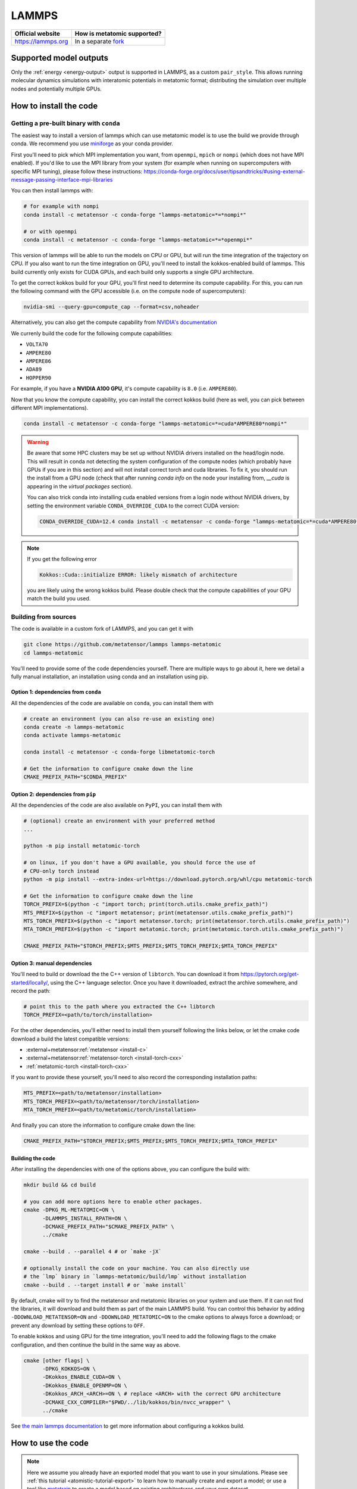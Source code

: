 .. _engine-lammps:

LAMMPS
======

.. list-table::
    :header-rows: 1

    * - Official website
      - How is metatomic supported?
    * - https://lammps.org
      - In a separate `fork <https://github.com/metatensor/lammps>`_


Supported model outputs
^^^^^^^^^^^^^^^^^^^^^^^

Only the :ref:`energy <energy-output>` output is supported in LAMMPS, as a
custom ``pair_style``. This allows running molecular dynamics simulations with
interatomic potentials in metatomic format; distributing the simulation over
multiple nodes and potentially multiple GPUs.

How to install the code
^^^^^^^^^^^^^^^^^^^^^^^

Getting a pre-built binary with ``conda``
-----------------------------------------

The easiest way to install a version of lammps which can use metatomic model is
to use the build we provide through conda. We recommend you use `miniforge`_ as
your conda provider.

First you'll need to pick which MPI implementation you want, from ``openmpi``,
``mpich`` or ``nompi`` (which does not have MPI enabled). If you'd like to use
the MPI library from your system (for example when running on supercomputers
with specific MPI tuning), please follow these instructions:
https://conda-forge.org/docs/user/tipsandtricks/#using-external-message-passing-interface-mpi-libraries

You can then install lammps with:

.. code-block:: bash

    # for example with nompi
    conda install -c metatensor -c conda-forge "lammps-metatomic=*=*nompi*"

    # or with openmpi
    conda install -c metatensor -c conda-forge "lammps-metatomic=*=*openmpi*"

This version of lammps will be able to run the models on CPU or GPU, but will
run the time integration of the trajectory on CPU. If you also want to run the
time integration on GPU, you'll need to install the kokkos-enabled build of
lammps. This build currently only exists for CUDA GPUs, and each build only
supports a single GPU architecture.

To get the correct kokkos build for your GPU, you'll first need to determine its
compute capability. For this, you can run the following command with the GPU
accessible (i.e. on the compute node of supercomputers):

.. code-block:: bash

    nvidia-smi --query-gpu=compute_cap --format=csv,noheader

Alternatively, you can also get the compute capability from `NVIDIA's
documentation <https://developer.nvidia.com/cuda-gpus>`_

We currenly build the code for the following compute capabilities:

- ``VOLTA70``
- ``AMPERE80``
- ``AMPERE86``
- ``ADA89``
- ``HOPPER90``

For example, if you have a **NVIDIA A100 GPU**, it's compute capability is
``8.0`` (i.e. ``AMPERE80``).

Now that you know the compute capability, you can install the correct kokkos
build (here as well, you can pick between different MPI implementations).

.. code-block:: bash

    conda install -c metatensor -c conda-forge "lammps-metatomic=*=cuda*AMPERE80*nompi*"

.. warning::

    Be aware that some HPC clusters may be set up without NVIDIA drivers
    installed on the head/login node. This will result in conda not detecting
    the system configuration of the compute nodes (which probably have GPUs if
    you are in this section) and will not install correct torch and cuda
    libraries. To fix it, you should run the install from a GPU node (check that
    after running `conda info` on the node your installing from, `__cuda` is
    appearing in the `virtual packages` section).

    You can also trick conda into installing cuda enabled versions from a
    login node without NVIDIA drivers, by setting the environment variable
    ``CONDA_OVERRIDE_CUDA`` to the correct CUDA version:

    .. code-block:: bash

        CONDA_OVERRIDE_CUDA=12.4 conda install -c metatensor -c conda-forge "lammps-metatomic=*=cuda*AMPERE80*nompi*"

.. note::

    If you get the following error

    .. code-block::

        Kokkos::Cuda::initialize ERROR: likely mismatch of architecture

    you are likely using the wrong kokkos build. Please double check that the
    compute capabilities of your GPU match the build you used.

.. _miniforge: https://github.com/conda-forge/miniforge

Building from sources
---------------------

The code is available in a custom fork of LAMMPS, and you can get it with

.. code-block:: bash

    git clone https://github.com/metatensor/lammps lammps-metatomic
    cd lammps-metatomic

You'll need to provide some of the code dependencies yourself. There are
multiple ways to go about it, here we detail a fully manual installation, an
installation using conda and an installation using pip.

Option 1: dependencies from ``conda``
~~~~~~~~~~~~~~~~~~~~~~~~~~~~~~~~~~~~~

All the dependencies of the code are available on ``conda``, you can install
them with

.. code-block:: bash

    # create an environment (you can also re-use an existing one)
    conda create -n lammps-metatomic
    conda activate lammps-metatomic

    conda install -c metatensor -c conda-forge libmetatomic-torch

    # Get the information to configure cmake down the line
    CMAKE_PREFIX_PATH="$CONDA_PREFIX"


Option 2: dependencies from ``pip``
~~~~~~~~~~~~~~~~~~~~~~~~~~~~~~~~~~~

All the dependencies of the code are also available on ``PyPI``, you can install
them with

.. code-block:: bash

    # (optional) create an environment with your preferred method
    ...

    python -m pip install metatomic-torch

    # on linux, if you don't have a GPU available, you should force the use of
    # CPU-only torch instead
    python -m pip install --extra-index-url=https://download.pytorch.org/whl/cpu metatomic-torch

    # Get the information to configure cmake down the line
    TORCH_PREFIX=$(python -c "import torch; print(torch.utils.cmake_prefix_path)")
    MTS_PREFIX=$(python -c "import metatensor; print(metatensor.utils.cmake_prefix_path)")
    MTS_TORCH_PREFIX=$(python -c "import metatensor.torch; print(metatensor.torch.utils.cmake_prefix_path)")
    MTA_TORCH_PREFIX=$(python -c "import metatomic.torch; print(metatomic.torch.utils.cmake_prefix_path)")

    CMAKE_PREFIX_PATH="$TORCH_PREFIX;$MTS_PREFIX;$MTS_TORCH_PREFIX;$MTA_TORCH_PREFIX"


Option 3: manual dependencies
~~~~~~~~~~~~~~~~~~~~~~~~~~~~~

You'll need to build or download the the C++ version of ``libtorch``. You can
download it from https://pytorch.org/get-started/locally/, using the C++
language selector. Once you have it downloaded, extract the archive somewhere,
and record the path:

.. code-block:: bash

    # point this to the path where you extracted the C++ libtorch
    TORCH_PREFIX=<path/to/torch/installation>

For the other dependencies, you'll either need to install them yourself
following the links below, or let the cmake code download a build the latest
compatible versions:

- :external+metatensor:ref:`metatensor <install-c>`
- :external+metatensor:ref:`metatensor-torch <install-torch-cxx>`
- :ref:`metatomic-torch <install-torch-cxx>`

If you want to provide these yourself, you'll need to also record the
corresponding installation paths:

.. code-block:: bash

    MTS_PREFIX=<path/to/metatensor/installation>
    MTS_TORCH_PREFIX=<path/to/metatensor/torch/installation>
    MTA_TORCH_PREFIX=<path/to/metatomic/torch/installation>

And finally you can store the information to configure cmake down the line:

.. code-block:: bash

    CMAKE_PREFIX_PATH="$TORCH_PREFIX;$MTS_PREFIX;$MTS_TORCH_PREFIX;$MTA_TORCH_PREFIX"

Building the code
~~~~~~~~~~~~~~~~~

After installing the dependencies with one of the options above, you can
configure the build with:

.. code-block:: bash

    mkdir build && cd build

    # you can add more options here to enable other packages.
    cmake -DPKG_ML-METATOMIC=ON \
          -DLAMMPS_INSTALL_RPATH=ON \
          -DCMAKE_PREFIX_PATH="$CMAKE_PREFIX_PATH" \
          ../cmake

    cmake --build . --parallel 4 # or `make -jX`

    # optionally install the code on your machine. You can also directly use
    # the `lmp` binary in `lammps-metatomic/build/lmp` without installation
    cmake --build . --target install # or `make install`

By default, cmake will try to find the metatensor and metatomic libraries on
your system and use them. If it can not find the libraries, it will download and
build them as part of the main LAMMPS build. You can control this behavior by
adding ``-DDOWNLOAD_METATENSOR=ON`` and ``-DDOWNLOAD_METATOMIC=ON`` to the cmake
options to always force a download; or prevent any download by setting these
options to ``OFF``.


To enable kokkos and using GPU for the time integration, you'll need to add the
following flags to the cmake configuration, and then continue the build in the
same way as above.

.. code-block:: bash

    cmake [other flags] \
          -DPKG_KOKKOS=ON \
          -DKokkos_ENABLE_CUDA=ON \
          -DKokkos_ENABLE_OPENMP=ON \
          -DKokkos_ARCH_<ARCH>=ON \ # replace <ARCH> with the correct GPU architecture
          -DCMAKE_CXX_COMPILER="$PWD/../lib/kokkos/bin/nvcc_wrapper" \
          ../cmake

See `the main lammps documentation
<https://docs.lammps.org/Build_extras.html#kokkos>`_ to get more information
about configuring a kokkos build.

How to use the code
^^^^^^^^^^^^^^^^^^^

.. note::

    Here we assume you already have an exported model that you want to use in
    your simulations. Please see :ref:`this tutorial
    <atomistic-tutorial-export>` to learn how to manually create and export a
    model; or use a tool like `metatrain`_ to create a model based on existing
    architectures and your own dataset.

    .. _metatrain: https://github.com/metatensor/metatrain

After building and optionally installing the code, you can now use ``pair_style
metatomic`` in your LAMMPS input files! Below is the reference documentation
for this pair style, following a similar structure to the official LAMMPS
documentation.

.. code-block:: shell

    pair_style metatomic model_path ... keyword values ...

* ``model_path`` = path to the file containing the exported metatomic model
* ``keyword`` = **device** or **extensions** or **check_consistency**

  .. parsed-literal::

      **device** values = device_name
        device_name = name of the Torch device to use for the calculations
      **extensions** values = directory
        directory = path to a directory containing TorchScript extensions as
        shared libraries. If the model uses extensions, we will try to load
        them from this directory first
      **non_conservative** values = on or off
        set this to on to use non-conservative forces and stresses in your
        simulation, typically affording a speedup factor between 2 and 3. We recommend
        using this in combination with RESPA to obtain physically correct
        observables (see https://arxiv.org/abs/2412.11569 for more information, and
        https://atomistic-cookbook.org/examples/pet-mad-nc/pet-mad-nc.html for an
        example of how to set up the RESPA run). Default to off.
      **scale** values = float
        multiplies the contribution of the potential by a scaling factor.
        Defaults to 1.
      **check_consistency** values = on or off
        set this to on/off to enable/disable internal consistency checks,
        verifying both the data passed by LAMMPS to the model, and the data
        returned by the model to LAMMPS.

Examples
--------

.. code-block:: shell

    pair_style metatomic exported-model.pt device cuda extensions /home/user/torch-extensions/
    pair_style metatomic soap-gap.pt check_consistency on
    pair_coeff * * 6 8 1

Description
-----------

Pair style ``metatomic`` provides access to models following :ref:`metatomic
models <atomistic-models>` interface; and enable using such models as
interatomic potentials to drive a LAMMPS simulation. The models can be fully
defined and trained by the user using Python code, or be existing pre-trained
models. The interface can be used with any type of machine learning model, as
long as the implementation of the model is compatible with TorchScript.

The only required argument for ``pair_style metatomic`` is the path to the model
file, which should be an exported metatomic model.

Optionally, users can define which torch ``device`` (e.g. cpu, cuda, cuda:0,
*etc.*) should be used to run the model. If this is not given, the code will run
on the best available device. If the model uses custom TorchScript operators
defined in a TorchScript extension, the shared library defining these extensions
will be searched in the ``extensions`` path, and loaded before trying to load
the model itself. Finally, ``check_consistency`` can be set to ``on`` or ``off``
to enable (respectively disable) additional internal consistency checks in the
data being passed from LAMMPS to the model and back.

A single ``pair_coeff`` command should be used with the ``metatomic`` style,
specifying the mapping from LAMMPS types to the atomic types the model can
handle. The first 2 arguments must be \* \* so as to span all LAMMPS atom types.
This is followed by a list of N arguments that specify the mapping of
metatomic's atomic types to LAMMPS types, where N is the number of LAMMPS atom
types.

Sample input file
-----------------

Below is a example input file that creates an FCC crystal of Nickel, and use a
metatomic model to run NPT simulations. You can save this file to ``input.in``
and run the simulation with ``lmp -in input.in``.

.. code-block:: bash

    units metal
    boundary p p p

    # create the simulation system without reading external data file
    atom_style atomic
    lattice fcc 3.6
    region box block 0 4 0 4 0 4
    create_box 1 box
    create_atoms 1 box

    labelmap atom 1 Ni
    mass Ni 58.693

    # define the interaction style to use the model in the "nickel-model.pt" file
    pair_style metatomic nickel-model.pt device cuda
    pair_coeff * * 28

    # simulation settings
    timestep 0.001 # 1fs timestep
    fix 1 all npt temp 243 243 $(100 * dt) iso 0 0 $(1000 * dt) drag 1.0

    # output setup
    thermo 10

    # run the simulation for 10000 steps
    run 10000

Here is the same input file, using the kokkos version of the ``pair_style``. You
can save this file to ``input-kokkos.in``, and run it with ``lmp -in
input-kokkos.in --suffix kk -k on g 1``. See the `lammps-kokkos`_ documentation
for more information about kokkos options.

.. _lammps-kokkos: https://docs.lammps.org/Speed_kokkos.html

.. code-block:: bash

    package kokkos newton on neigh half

    units metal
    boundary p p p

    # create the simulation system without reading external data file
    atom_style atomic/kk
    lattice fcc 3.6
    region box block 0 4 0 4 0 4
    create_box 1 box
    create_atoms 1 box

    mass 1 58.693

    # the model will automatically run on the same device as the kokkos code
    pair_style metatomic/kk nickel-model.pt
    pair_coeff * * 28

    # simulation settings
    timestep 0.001 # 1fs timestep
    fix 1 all npt temp 243 243 $(100 * dt) iso 0 0 $(1000 * dt) drag 1.0

    # output setup
    thermo 10

    run_style verlet/kk
    # run the simulation for 10000 steps
    run 10000
